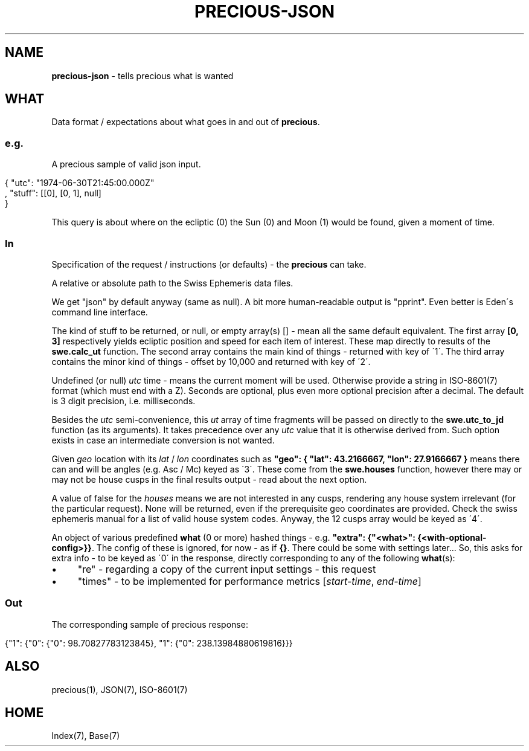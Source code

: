 .\" generated with Ronn/v0.7.3
.\" http://github.com/rtomayko/ronn/tree/0.7.3
.
.TH "PRECIOUS\-JSON" "7" "May 2012" "" ""
.
.SH "NAME"
\fBprecious\-json\fR \- tells precious what is wanted
.
.SH "WHAT"
Data format / expectations about what goes in and out of \fBprecious\fR\.
.
.SS "e\.g\."
A precious sample of valid json input\.
.
.IP "" 4
.
.nf

{ "utc": "1974\-06\-30T21:45:00\.000Z"
, "stuff": [[0], [0, 1], null]
}
.
.fi
.
.IP "" 0
.
.P
This query is about where on the ecliptic (0) the Sun (0) and Moon (1) would be found, given a moment of time\.
.
.SS "In"
Specification of the request / instructions (or defaults) \- the \fBprecious\fR can take\.
.
.P
A relative or absolute path to the Swiss Ephemeris data files\.
.
.P
We get "json" by default anyway (same as null)\. A bit more human\-readable output is "pprint"\. Even better is Eden\'s command line interface\.
.
.P
The kind of stuff to be returned, or null, or empty array(s) [] \- mean all the same default equivalent\. The first array \fB[0, 3]\fR respectively yields ecliptic position and speed for each item of interest\. These map directly to results of the \fBswe\.calc_ut\fR function\. The second array contains the main kind of things \- returned with key of \'1\'\. The third array contains the minor kind of things \- offset by 10,000 and returned with key of \'2\'\.
.
.P
Undefined (or null) \fIutc\fR time \- means the current moment will be used\. Otherwise provide a string in ISO\-8601(7) format (which must end with a Z)\. Seconds are optional, plus even more optional precision after a decimal\. The default is 3 digit precision, i\.e\. milliseconds\.
.
.P
Besides the \fIutc\fR semi\-convenience, this \fIut\fR array of time fragments will be passed on directly to the \fBswe\.utc_to_jd\fR function (as its arguments)\. It takes precedence over any \fIutc\fR value that it is otherwise derived from\. Such option exists in case an intermediate conversion is not wanted\.
.
.P
Given \fIgeo\fR location with its \fIlat\fR / \fIlon\fR coordinates such as \fB"geo": { "lat": 43\.2166667, "lon": 27\.9166667 }\fR means there can and will be angles (e\.g\. Asc / Mc) keyed as \'3\'\. These come from the \fBswe\.houses\fR function, however there may or may not be house cusps in the final results output \- read about the next option\.
.
.P
A value of false for the \fIhouses\fR means we are not interested in any cusps, rendering any house system irrelevant (for the particular request)\. None will be returned, even if the prerequisite geo coordinates are provided\. Check the swiss ephemeris manual for a list of valid house system codes\. Anyway, the 12 cusps array would be keyed as \'4\'\.
.
.P
An object of various predefined \fBwhat\fR (0 or more) hashed things \- e\.g\. \fB"extra": {"<what>": {<with\-optional\-config>}}\fR\. The config of these is ignored, for now \- as if \fB{}\fR\. There could be some with settings later\.\.\. So, this asks for extra info \- to be keyed as \'0\' in the response, directly corresponding to any of the following \fBwhat\fR(s):
.
.IP "\(bu" 4
"re" \- regarding a copy of the current input settings \- this request
.
.IP "\(bu" 4
"times" \- to be implemented for performance metrics [\fIstart\-time\fR, \fIend\-time\fR]
.
.IP "" 0
.
.SS "Out"
The corresponding sample of precious response:
.
.IP "" 4
.
.nf

{"1": {"0": {"0": 98\.70827783123845}, "1": {"0": 238\.13984880619816}}}
.
.fi
.
.IP "" 0
.
.SH "ALSO"
precious(1), JSON(7), ISO\-8601(7)
.
.SH "HOME"
Index(7), Base(7)

